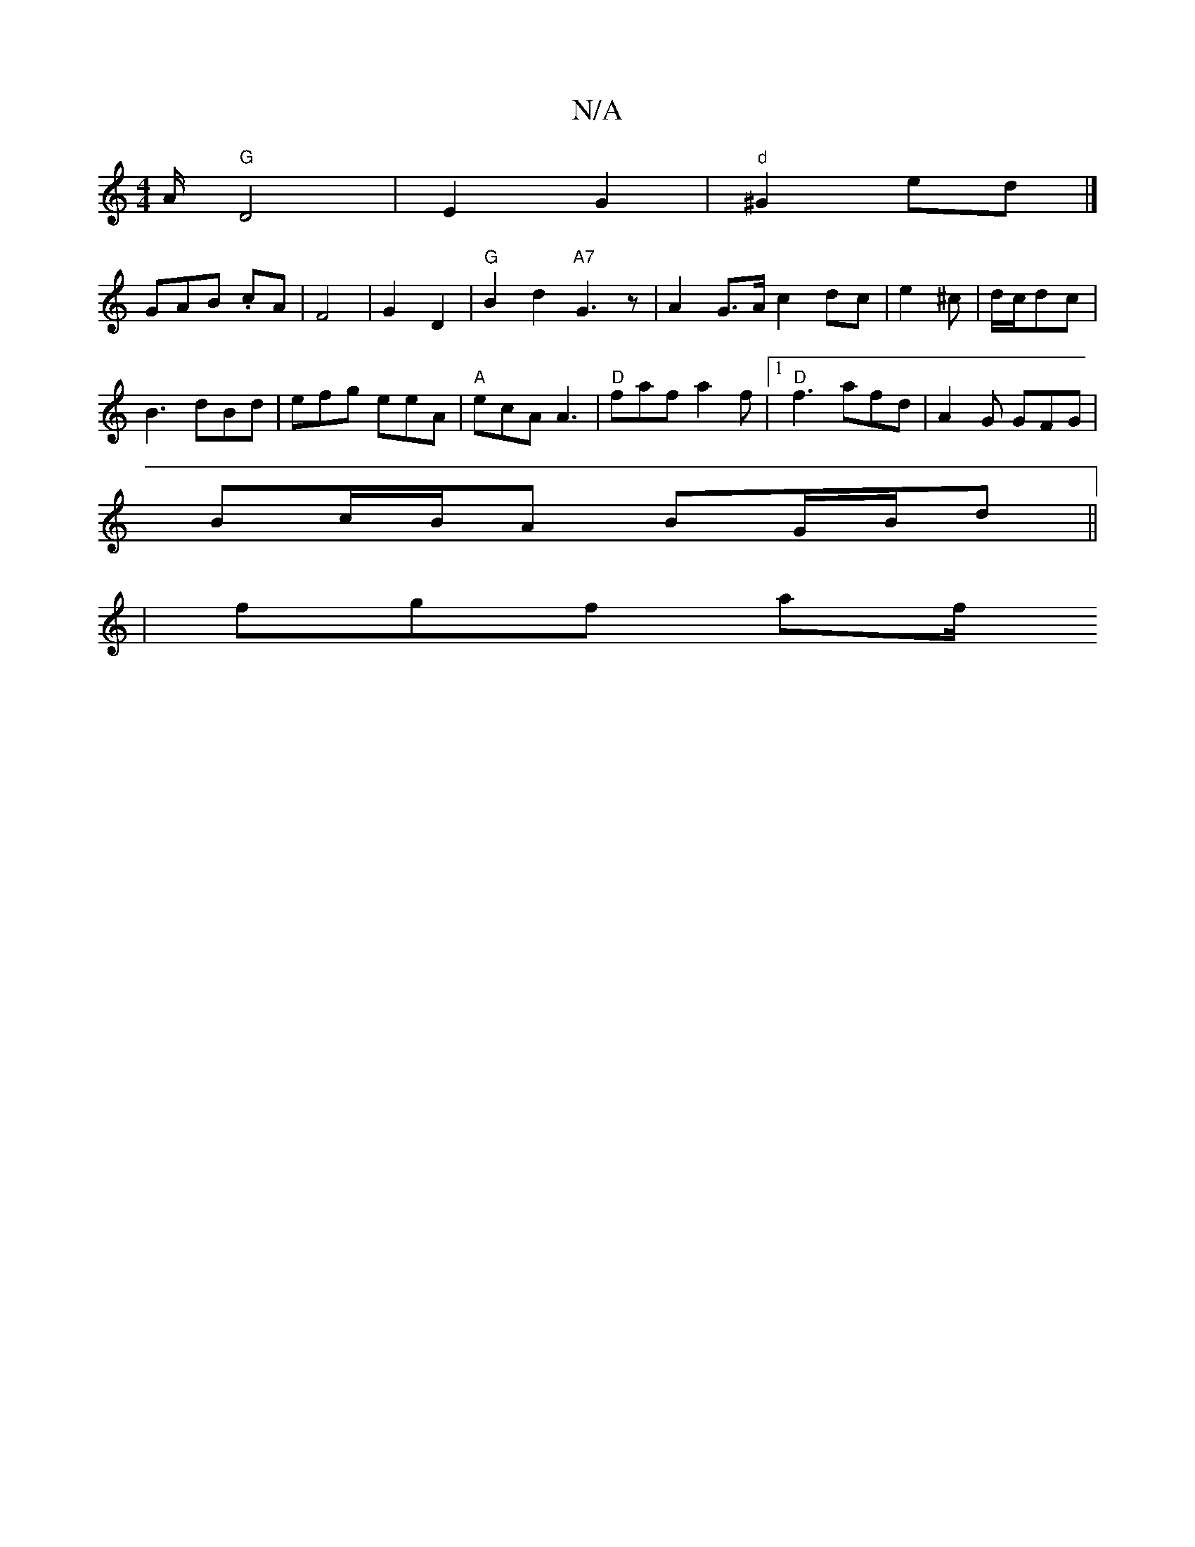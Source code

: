 X:1
T:N/A
M:4/4
R:N/A
K:Cmajor
 A/ "G" D4 | E2 G2 | "d"^G2 ed |]
GAB .cA | F4 | G2 D2 |"G" B2 d2 "A7"G3z|A2 G>A c2 dc | e2 ^c | d/c/dc |
B3 dBd | efg eeA | "A"ecA A3 | "D"faf a2 f |1 "D"f3 afd | A2 G GFG |
Bc/B/A BG/B/d ||
|fgf af/